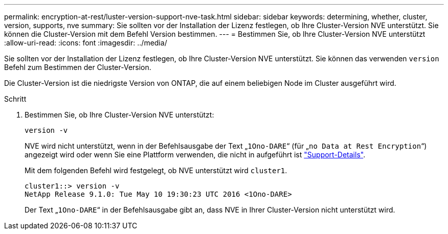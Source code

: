 ---
permalink: encryption-at-rest/luster-version-support-nve-task.html 
sidebar: sidebar 
keywords: determining, whether, cluster, version, supports, nve 
summary: Sie sollten vor der Installation der Lizenz festlegen, ob Ihre Cluster-Version NVE unterstützt. Sie können die Cluster-Version mit dem Befehl Version bestimmen. 
---
= Bestimmen Sie, ob Ihre Cluster-Version NVE unterstützt
:allow-uri-read: 
:icons: font
:imagesdir: ../media/


[role="lead"]
Sie sollten vor der Installation der Lizenz festlegen, ob Ihre Cluster-Version NVE unterstützt. Sie können das verwenden `version` Befehl zum Bestimmen der Cluster-Version.

Die Cluster-Version ist die niedrigste Version von ONTAP, die auf einem beliebigen Node im Cluster ausgeführt wird.

.Schritt
. Bestimmen Sie, ob Ihre Cluster-Version NVE unterstützt:
+
`version -v`

+
NVE wird nicht unterstützt, wenn in der Befehlsausgabe der Text „`1Ono-DARE`“ (für „`no Data at Rest Encryption`“) angezeigt wird oder wenn Sie eine Plattform verwenden, die nicht in aufgeführt ist link:configure-netapp-volume-encryption-concept.html#support-details["Support-Details"].

+
Mit dem folgenden Befehl wird festgelegt, ob NVE unterstützt wird `cluster1`.

+
[listing]
----
cluster1::> version -v
NetApp Release 9.1.0: Tue May 10 19:30:23 UTC 2016 <1Ono-DARE>
----
+
Der Text „`1Ono-DARE`“ in der Befehlsausgabe gibt an, dass NVE in Ihrer Cluster-Version nicht unterstützt wird.


